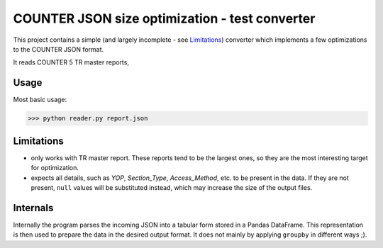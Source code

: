 ===============================================
COUNTER JSON size optimization - test converter
===============================================

This project contains a simple (and largely incomplete - see `Limitations`_) converter which
implements a few optimizations to the COUNTER JSON format.

It reads COUNTER 5 TR master reports,

Usage
=====

Most basic usage:

>>> python reader.py report.json




Limitations
===========

* only works with TR master report. These reports tend to be the largest ones, so they are the
  most interesting target for optimization.

* expects all details, such as `YOP`, `Section_Type`, `Access_Method`, etc. to be present in the
  data. If they are not present, ``null`` values will be substituted instead, which may increase
  the size of the output files.


Internals
=========

Internally the program parses the incoming JSON into a tabular form stored in a Pandas DataFrame.
This representation is then used to prepare the data in the desired output format. It does not
mainly by applying ``groupby`` in different ways ;).
